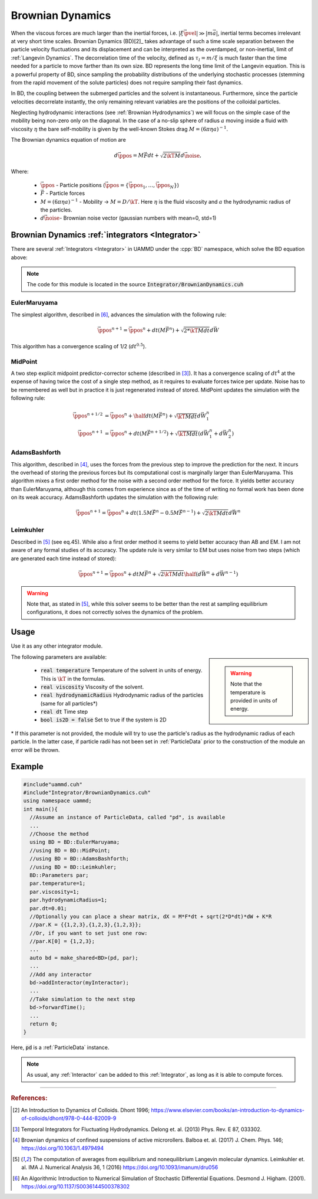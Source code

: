 Brownian Dynamics
=================



When the viscous forces are much larger than the inertial forces, i.e. :math:`|\xi\vec{\pvel}| \gg |m\vec{a}|`, inertial terms becomes irrelevant at very short time scales.
Brownian Dynamics (BD)[2]_ takes advantage of such a time scale separation between the particle velocity fluctuations and its displacement and can be interpreted as the overdamped, or non-inertial, limit of :ref:`Langevin Dynamics`. The decorrelation time of the velocity, defined as :math:`\tau_l = m/\xi` is much faster than the time needed for a particle to move farther than its own size. BD represents the long time limit of the Langevin equation. This is a powerful property of BD, since sampling the probability distributions of the underlying stochastic processes (stemming from the rapid movement of the solute particles) does not require sampling their fast dynamics.

In BD, the coupling between the submerged particles and the solvent is instantaneous.
Furthermore, since the particle velocities decorrelate instantly, the only remaining relevant variables are the positions of the colloidal particles.


Neglecting hydrodynamic interactions (see :ref:`Brownian Hydrodynamics`) we will focus on the simple case of the mobility being non-zero only on the diagonal. In the case of a no-slip sphere of radius :math:`a` moving inside a fluid with viscosity :math:`\eta` the bare self-mobility is given by the well-known Stokes drag :math:`M = (6\pi\eta a)^{-1}`.

The Brownian dynamics equation of motion are

.. math::
   
  d\vec{\ppos} = M\vec{F}dt + \sqrt{2\kT M}d\vec{\noise},


Where:

  * :math:`\vec{\ppos}` - Particle positions (:math:`\vec{\ppos} = \{\vec{\ppos}_1, \dots, \vec{\ppos}_N\}`)
  * :math:`\vec{F}` - Particle forces
  * :math:`M = (6\pi \eta a)^{-1}` - Mobility -> :math:`M = D/\kT`. Here :math:`\eta` is the fluid viscosity and :math:`a` the hydrodynamic radius of the particles.
  * :math:`d\vec{\noise}`- Brownian noise vector (gaussian numbers with mean=0, std=1)



-----------------------------------------------------
Brownian Dynamics :ref:`integrators <Integrator>`
-----------------------------------------------------
   
There are several :ref:`Integrators <Integrator>` in UAMMD under the :cpp:`BD` namespace, which solve the BD equation above:

.. note:: The code for this module is located in the source :code:`Integrator/BrownianDynamics.cuh`
    
EulerMaruyama
---------------

The simplest algorithm, described in [6]_, advances the simulation with the following rule:

.. math::
   
  \vec{\ppos}^{n+1} = \vec{\ppos}^n + dt(M\vec{F}^n) + \sqrt{2*\kT M dt}d\vec{W}
  
  
This algorithm has a convergence scaling of 1/2 (:math:`dt^{0.5}`).  

MidPoint
------------

A two step explicit midpoint predictor-corrector scheme (described in [3]_). It has a convergence scaling of :math:`dt^4` at the expense of having twice the cost of a single step method, as it requires to evaluate forces twice per update. Noise has to be remembered as well but in practice it is just regenerated instead of stored.  
MidPoint updates the simulation with the following rule:  

.. math::

   \vec{\ppos}^{n+1/2} &= \vec{\ppos}^n + \half dt(M \vec{F}^n) + \sqrt{\kT M dt}d\vec{W}^n_1\\
   \vec{\ppos}^{n+1} &= \vec{\ppos}^n +  dt(M \vec{F}^{n+1/2}) + \sqrt{\kT M dt}(d\vec{W}^n_1 + d\vec{W}^n_2)

   
AdamsBashforth
---------------

This algorithm, described in [4]_, uses the forces from the previous step to improve the prediction for the next. It incurs the overhead of storing the previous forces but its computational cost is marginally larger than EulerMaruyama. This algorithm mixes a first order method for the noise with a second order method for the force. It yields better accuracy than EulerMaruyama, although this comes from experience since as of the time of writing no formal work has been done on its weak accuracy.  
AdamsBashforth updates the simulation with the following rule:   

.. math::
   
    \vec{\ppos}^{n+1} = \vec{\ppos}^n + dt(1.5M\vec{F}^n - 0.5 M\vec{F}^{n-1}) + \sqrt{2\kT M dt}d\vec{W}^n
  
Leimkuhler
------------

Described in [5]_ (see eq.45). While also a first order method it seems to yield better accuracy than AB and EM. I am not aware of any formal studies of its accuracy.  
The update rule is very similar to EM but uses noise from two steps (which are generated each time instead of stored):

.. math::

   \vec{\ppos}^{n+1} = \vec{\ppos}^n + dtM\vec{F}^{n} + \sqrt{2\kT M dt}\half(d\vec{W}^n + d\vec{W}^{n-1})

.. warning:: Note that, as stated in [5]_, while this solver seems to be better than the rest at sampling equilibrium configurations, it does not correctly solves the dynamics of the problem.

-----------------------------------------------------
Usage
-----------------------------------------------------

Use it as any other integrator module.

.. sidebar::

   .. warning:: Note that the temperature is provided in units of energy.

The following parameters are available:  

  * :code:`real temperature` Temperature of the solvent in units of energy. This is :math:`\kT` in the formulas.
  * :code:`real viscosity` Viscosity of the solvent.
  * :code:`real hydrodynamicRadius` Hydrodynamic radius of the particles (same for all particles*)
  * :code:`real dt`  Time step
  * :code:`bool is2D = false` Set to true if the system is 2D  

\* If this parameter is not provided, the module will try to use the particle's radius as the hydrodynamic radius of each particle. In the latter case, if particle radii has not been set in :ref:`ParticleData` prior to the construction of the module an error will be thrown.  


-----------------------------------------------------
Example
-----------------------------------------------------

.. code:: cpp
	  
  #include"uammd.cuh"
  #include"Integrator/BrownianDynamics.cuh"
  using namespace uammd;
  int main(){
    //Assume an instance of ParticleData, called "pd", is available
    ...
    //Choose the method
    using BD = BD::EulerMaruyama;
    //using BD = BD::MidPoint;
    //using BD = BD::AdamsBashforth;
    //using BD = BD::Leimkuhler;
    BD::Parameters par;
    par.temperature=1;
    par.viscosity=1;
    par.hydrodynamicRadius=1;
    par.dt=0.01;
    //Optionally you can place a shear matrix, dX = M*F*dt + sqrt(2*D*dt)*dW + K*R
    //par.K = {{1,2,3},{1,2,3},{1,2,3}};
    //Or, if you want to set just one row:
    //par.K[0] = {1,2,3};    
    ...
    auto bd = make_shared<BD>(pd, par);
    ...
    //Add any interactor
    bd->addInteractor(myInteractor);
    ...
    //Take simulation to the next step
    bd->forwardTime();
    ...
    return 0;
  }

Here, :code:`pd` is a :ref:`ParticleData` instance.

.. note:: As usual, any :ref:`Interactor` can be added to this :ref:`Integrator`, as long as it is able to compute forces.



	  

****

.. rubric:: References:  

.. [2] An Introduction to Dynamics of Colloids. Dhont 1996; https://www.elsevier.com/books/an-introduction-to-dynamics-of-colloids/dhont/978-0-444-82009-9
.. [3] Temporal Integrators for Fluctuating Hydrodynamics. Delong et. al. (2013) Phys. Rev. E 87, 033302.  
.. [4] Brownian dynamics of confined suspensions of active microrollers. Balboa et. al. (2017) J. Chem. Phys. 146; https://doi.org/10.1063/1.4979494  
.. [5] The computation of averages from equilibrium and nonequilibrium Langevin molecular dynamics. Leimkuhler et. al. IMA J. Numerical Analysis 36, 1 (2016) https://doi.org/10.1093/imanum/dru056  
.. [6] An Algorithmic Introduction to Numerical Simulation of Stochastic Differential Equations. Desmond J. Higham. (2001).  https://doi.org/10.1137/S0036144500378302  
